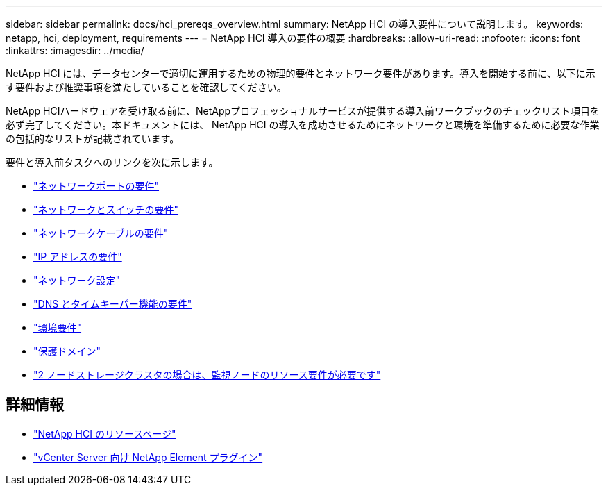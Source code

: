 ---
sidebar: sidebar 
permalink: docs/hci_prereqs_overview.html 
summary: NetApp HCI の導入要件について説明します。 
keywords: netapp, hci, deployment, requirements 
---
= NetApp HCI 導入の要件の概要
:hardbreaks:
:allow-uri-read: 
:nofooter: 
:icons: font
:linkattrs: 
:imagesdir: ../media/


[role="lead"]
NetApp HCI には、データセンターで適切に運用するための物理的要件とネットワーク要件があります。導入を開始する前に、以下に示す要件および推奨事項を満たしていることを確認してください。

NetApp HCIハードウェアを受け取る前に、NetAppプロフェッショナルサービスが提供する導入前ワークブックのチェックリスト項目を必ず完了してください。本ドキュメントには、 NetApp HCI の導入を成功させるためにネットワークと環境を準備するために必要な作業の包括的なリストが記載されています。

要件と導入前タスクへのリンクを次に示します。

* link:hci_prereqs_required_network_ports.html["ネットワークポートの要件"^]
* link:hci_prereqs_network_switch.html["ネットワークとスイッチの要件"^]
* link:hci_prereqs_network_cables.html["ネットワークケーブルの要件"^]
* link:hci_prereqs_ip_address.html["IP アドレスの要件"^]
* link:hci_prereqs_network_configuration.html["ネットワーク設定"^]
* link:hci_prereqs_timekeeping.html["DNS とタイムキーパー機能の要件"^]
* link:hci_prereqs_environmental.html["環境要件"^]
* link:hci_prereqs_protection_domains.html["保護ドメイン"^]
* link:hci_prereqs_witness_nodes.html["2 ノードストレージクラスタの場合は、監視ノードのリソース要件が必要です"^]


[discrete]
== 詳細情報

* https://www.netapp.com/hybrid-cloud/hci-documentation/["NetApp HCI のリソースページ"^]
* https://docs.netapp.com/us-en/vcp/index.html["vCenter Server 向け NetApp Element プラグイン"^]

